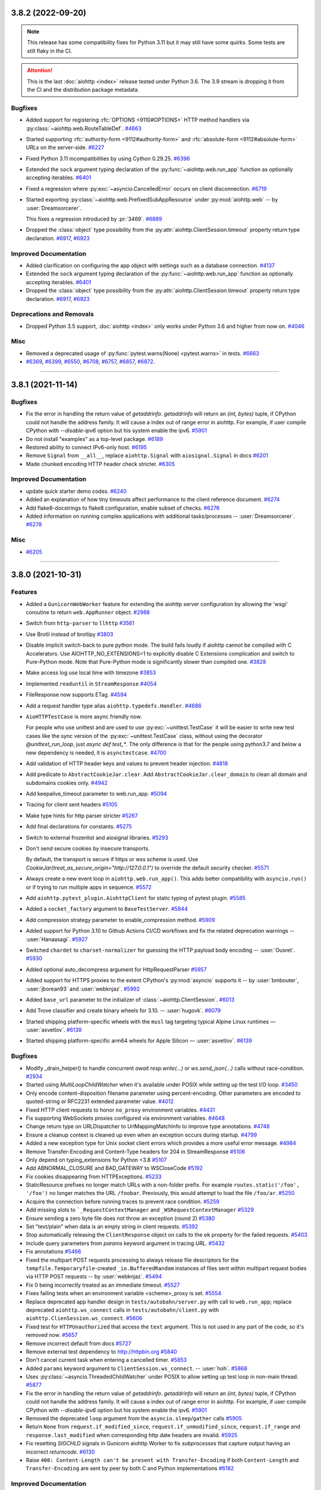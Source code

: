 ..
    You should *NOT* be adding new change log entries to this file, this
    file is managed by towncrier. You *may* edit previous change logs to
    fix problems like typo corrections or such.
    To add a new change log entry, please see
    https://pip.pypa.io/en/latest/development/#adding-a-news-entry
    we named the news folder "changes".

    WARNING: Don't drop the next directive!

.. towncrier release notes start


3.8.2 (2022-09-20)
==================

.. note::

   This release has some compatibility fixes for Python 3.11 but it may
   still have some quirks. Some tests are still flaky in the CI.

.. attention::

   This is the last :doc:`aiohttp <index>` release tested under
   Python 3.6. The 3.9 stream is dropping it from the CI and the
   distribution package metadata.

Bugfixes
--------

- Added support for registering :rfc:`OPTIONS <9110#OPTIONS>`
  HTTP method handlers via :py:class:`~aiohttp.web.RouteTableDef`.
  `#4663 <https://github.com/aio-libs/aiohttp/issues/4663>`_
- Started supporting :rfc:`authority-form <9112#authority-form>` and
  :rfc:`absolute-form <9112#absolute-form>` URLs on the server-side.
  `#6227 <https://github.com/aio-libs/aiohttp/issues/6227>`_
- Fixed Python 3.11 incompatibilities by using Cython 0.29.25.
  `#6396 <https://github.com/aio-libs/aiohttp/issues/6396>`_
- Extended the ``sock`` argument typing declaration of the
  :py:func:`~aiohttp.web.run_app` function as optionally
  accepting iterables.
  `#6401 <https://github.com/aio-libs/aiohttp/issues/6401>`_
- Fixed a regression where :py:exc:`~asyncio.CancelledError`
  occurs on client disconnection.
  `#6719 <https://github.com/aio-libs/aiohttp/issues/6719>`_
- Started exporting :py:class:`~aiohttp.web.PrefixedSubAppResource`
  under :py:mod:`aiohttp.web` -- by :user:`Dreamsorcerer`.

  This fixes a regression introduced by :pr:`3469`.
  `#6889 <https://github.com/aio-libs/aiohttp/issues/6889>`_
- Dropped the :class:`object` type possibility from
  the :py:attr:`aiohttp.ClientSession.timeout`
  property return type declaration.
  `#6917 <https://github.com/aio-libs/aiohttp/issues/6917>`_,
  `#6923 <https://github.com/aio-libs/aiohttp/issues/6923>`_


Improved Documentation
----------------------

- Added clarification on configuring the app object with
  settings such as a database connection.
  `#4137 <https://github.com/aio-libs/aiohttp/issues/4137>`_
- Extended the ``sock`` argument typing declaration of the
  :py:func:`~aiohttp.web.run_app` function as optionally
  accepting iterables.
  `#6401 <https://github.com/aio-libs/aiohttp/issues/6401>`_
- Dropped the :class:`object` type possibility from
  the :py:attr:`aiohttp.ClientSession.timeout`
  property return type declaration.
  `#6917 <https://github.com/aio-libs/aiohttp/issues/6917>`_,
  `#6923 <https://github.com/aio-libs/aiohttp/issues/6923>`_


Deprecations and Removals
-------------------------

- Dropped Python 3.5 support, :doc:`aiohttp <index>` only works
  under Python 3.6 and higher from now on.
  `#4046 <https://github.com/aio-libs/aiohttp/issues/4046>`_


Misc
----

- Removed a deprecated usage of :py:func:`pytest.warns(None)
  <pytest.warns>` in tests.
  `#6663 <https://github.com/aio-libs/aiohttp/issues/6663>`_
- `#6369 <https://github.com/aio-libs/aiohttp/issues/6369>`_, `#6399 <https://github.com/aio-libs/aiohttp/issues/6399>`_, `#6550 <https://github.com/aio-libs/aiohttp/issues/6550>`_, `#6708 <https://github.com/aio-libs/aiohttp/issues/6708>`_, `#6757 <https://github.com/aio-libs/aiohttp/issues/6757>`_, `#6857 <https://github.com/aio-libs/aiohttp/issues/6857>`_, `#6872 <https://github.com/aio-libs/aiohttp/issues/6872>`_.


----


3.8.1 (2021-11-14)
==================

Bugfixes
--------

- Fix the error in handling the return value of `getaddrinfo`.
  `getaddrinfo` will return an `(int, bytes)` tuple, if CPython could not handle the address family.
  It will cause a index out of range error in aiohttp. For example, if user compile CPython with
  `--disable-ipv6` option but his system enable the ipv6.
  `#5901 <https://github.com/aio-libs/aiohttp/issues/5901>`_
- Do not install "examples" as a top-level package.
  `#6189 <https://github.com/aio-libs/aiohttp/issues/6189>`_
- Restored ability to connect IPv6-only host.
  `#6195 <https://github.com/aio-libs/aiohttp/issues/6195>`_
- Remove ``Signal`` from ``__all__``, replace ``aiohttp.Signal`` with ``aiosignal.Signal`` in docs
  `#6201 <https://github.com/aio-libs/aiohttp/issues/6201>`_
- Made chunked encoding HTTP header check stricter.
  `#6305 <https://github.com/aio-libs/aiohttp/issues/6305>`_


Improved Documentation
----------------------

- update quick starter demo codes.
  `#6240 <https://github.com/aio-libs/aiohttp/issues/6240>`_
- Added an explanation of how tiny timeouts affect performance to the client reference document.
  `#6274 <https://github.com/aio-libs/aiohttp/issues/6274>`_
- Add flake8-docstrings to flake8 configuration, enable subset of checks.
  `#6276 <https://github.com/aio-libs/aiohttp/issues/6276>`_
- Added information on running complex applications with additional tasks/processes -- :user:`Dreamsorcerer`.
  `#6278 <https://github.com/aio-libs/aiohttp/issues/6278>`_


Misc
----

- `#6205 <https://github.com/aio-libs/aiohttp/issues/6205>`_


----


3.8.0 (2021-10-31)
==================

Features
--------

- Added a ``GunicornWebWorker`` feature for extending the aiohttp server configuration by allowing the 'wsgi' coroutine to return ``web.AppRunner`` object.
  `#2988 <https://github.com/aio-libs/aiohttp/issues/2988>`_
- Switch from ``http-parser`` to ``llhttp``
  `#3561 <https://github.com/aio-libs/aiohttp/issues/3561>`_
- Use Brotli instead of brotlipy
  `#3803 <https://github.com/aio-libs/aiohttp/issues/3803>`_
- Disable implicit switch-back to pure python mode. The build fails loudly if aiohttp
  cannot be compiled with C Accelerators.  Use AIOHTTP_NO_EXTENSIONS=1 to explicitly
  disable C Extensions complication and switch to Pure-Python mode.  Note that Pure-Python
  mode is significantly slower than compiled one.
  `#3828 <https://github.com/aio-libs/aiohttp/issues/3828>`_
- Make access log use local time with timezone
  `#3853 <https://github.com/aio-libs/aiohttp/issues/3853>`_
- Implemented ``readuntil`` in ``StreamResponse``
  `#4054 <https://github.com/aio-libs/aiohttp/issues/4054>`_
- FileResponse now supports ETag.
  `#4594 <https://github.com/aio-libs/aiohttp/issues/4594>`_
- Add a request handler type alias ``aiohttp.typedefs.Handler``.
  `#4686 <https://github.com/aio-libs/aiohttp/issues/4686>`_
- ``AioHTTPTestCase`` is more async friendly now.

  For people who use unittest and are used to use :py:exc:`~unittest.TestCase`
  it will be easier to write new test cases like the sync version of the :py:exc:`~unittest.TestCase` class,
  without using the decorator `@unittest_run_loop`, just `async def test_*`.
  The only difference is that for the people using python3.7 and below a new dependency is needed, it is ``asynctestcase``.
  `#4700 <https://github.com/aio-libs/aiohttp/issues/4700>`_
- Add validation of HTTP header keys and values to prevent header injection.
  `#4818 <https://github.com/aio-libs/aiohttp/issues/4818>`_
- Add predicate to ``AbstractCookieJar.clear``.
  Add ``AbstractCookieJar.clear_domain`` to clean all domain and subdomains cookies only.
  `#4942 <https://github.com/aio-libs/aiohttp/issues/4942>`_
- Add keepalive_timeout parameter to web.run_app.
  `#5094 <https://github.com/aio-libs/aiohttp/issues/5094>`_
- Tracing for client sent headers
  `#5105 <https://github.com/aio-libs/aiohttp/issues/5105>`_
- Make type hints for http parser stricter
  `#5267 <https://github.com/aio-libs/aiohttp/issues/5267>`_
- Add final declarations for constants.
  `#5275 <https://github.com/aio-libs/aiohttp/issues/5275>`_
- Switch to external frozenlist and aiosignal libraries.
  `#5293 <https://github.com/aio-libs/aiohttp/issues/5293>`_
- Don't send secure cookies by insecure transports.

  By default, the transport is secure if https or wss scheme is used.
  Use `CookieJar(treat_as_secure_origin="http://127.0.0.1")` to override the default security checker.
  `#5571 <https://github.com/aio-libs/aiohttp/issues/5571>`_
- Always create a new event loop in ``aiohttp.web.run_app()``.
  This adds better compatibility with ``asyncio.run()`` or if trying to run multiple apps in sequence.
  `#5572 <https://github.com/aio-libs/aiohttp/issues/5572>`_
- Add ``aiohttp.pytest_plugin.AiohttpClient`` for static typing of pytest plugin.
  `#5585 <https://github.com/aio-libs/aiohttp/issues/5585>`_
- Added a ``socket_factory`` argument to ``BaseTestServer``.
  `#5844 <https://github.com/aio-libs/aiohttp/issues/5844>`_
- Add compression strategy parameter to enable_compression method.
  `#5909 <https://github.com/aio-libs/aiohttp/issues/5909>`_
- Added support for Python 3.10 to Github Actions CI/CD workflows and fix the related deprecation warnings -- :user:`Hanaasagi`.
  `#5927 <https://github.com/aio-libs/aiohttp/issues/5927>`_
- Switched ``chardet`` to ``charset-normalizer`` for guessing the HTTP payload body encoding -- :user:`Ousret`.
  `#5930 <https://github.com/aio-libs/aiohttp/issues/5930>`_
- Added optional auto_decompress argument for HttpRequestParser
  `#5957 <https://github.com/aio-libs/aiohttp/issues/5957>`_
- Added support for HTTPS proxies to the extent CPython's
  :py:mod:`asyncio` supports it -- by :user:`bmbouter`,
  :user:`jborean93` and :user:`webknjaz`.
  `#5992 <https://github.com/aio-libs/aiohttp/issues/5992>`_
- Added ``base_url`` parameter to the initializer of :class:`~aiohttp.ClientSession`.
  `#6013 <https://github.com/aio-libs/aiohttp/issues/6013>`_
- Add Trove classifier and create binary wheels for 3.10. -- :user:`hugovk`.
  `#6079 <https://github.com/aio-libs/aiohttp/issues/6079>`_
- Started shipping platform-specific wheels with the ``musl`` tag targeting typical Alpine Linux runtimes — :user:`asvetlov`.
  `#6139 <https://github.com/aio-libs/aiohttp/issues/6139>`_
- Started shipping platform-specific arm64 wheels for Apple Silicon — :user:`asvetlov`.
  `#6139 <https://github.com/aio-libs/aiohttp/issues/6139>`_


Bugfixes
--------

- Modify _drain_helper() to handle concurrent `await resp.write(...)` or `ws.send_json(...)` calls without race-condition.
  `#2934 <https://github.com/aio-libs/aiohttp/issues/2934>`_
- Started using `MultiLoopChildWatcher` when it's available under POSIX while setting up the test I/O loop.
  `#3450 <https://github.com/aio-libs/aiohttp/issues/3450>`_
- Only encode content-disposition filename parameter using percent-encoding.
  Other parameters are encoded to quoted-string or RFC2231 extended parameter
  value.
  `#4012 <https://github.com/aio-libs/aiohttp/issues/4012>`_
- Fixed HTTP client requests to honor ``no_proxy`` environment variables.
  `#4431 <https://github.com/aio-libs/aiohttp/issues/4431>`_
- Fix supporting WebSockets proxies configured via environment variables.
  `#4648 <https://github.com/aio-libs/aiohttp/issues/4648>`_
- Change return type on URLDispatcher to UrlMappingMatchInfo to improve type annotations.
  `#4748 <https://github.com/aio-libs/aiohttp/issues/4748>`_
- Ensure a cleanup context is cleaned up even when an exception occurs during startup.
  `#4799 <https://github.com/aio-libs/aiohttp/issues/4799>`_
- Added a new exception type for Unix socket client errors which provides a more useful error message.
  `#4984 <https://github.com/aio-libs/aiohttp/issues/4984>`_
- Remove Transfer-Encoding and Content-Type headers for 204 in StreamResponse
  `#5106 <https://github.com/aio-libs/aiohttp/issues/5106>`_
- Only depend on typing_extensions for Python <3.8
  `#5107 <https://github.com/aio-libs/aiohttp/issues/5107>`_
- Add ABNORMAL_CLOSURE and BAD_GATEWAY to WSCloseCode
  `#5192 <https://github.com/aio-libs/aiohttp/issues/5192>`_
- Fix cookies disappearing from HTTPExceptions.
  `#5233 <https://github.com/aio-libs/aiohttp/issues/5233>`_
- StaticResource prefixes no longer match URLs with a non-folder prefix. For example ``routes.static('/foo', '/foo')`` no longer matches the URL ``/foobar``. Previously, this would attempt to load the file ``/foo/ar``.
  `#5250 <https://github.com/aio-libs/aiohttp/issues/5250>`_
- Acquire the connection before running traces to prevent race condition.
  `#5259 <https://github.com/aio-libs/aiohttp/issues/5259>`_
- Add missing slots to ```_RequestContextManager`` and ``_WSRequestContextManager``
  `#5329 <https://github.com/aio-libs/aiohttp/issues/5329>`_
- Ensure sending a zero byte file does not throw an exception (round 2)
  `#5380 <https://github.com/aio-libs/aiohttp/issues/5380>`_
- Set "text/plain" when data is an empty string in client requests.
  `#5392 <https://github.com/aio-libs/aiohttp/issues/5392>`_
- Stop automatically releasing the ``ClientResponse`` object on calls to the ``ok`` property for the failed requests.
  `#5403 <https://github.com/aio-libs/aiohttp/issues/5403>`_
- Include query parameters from `params` keyword argument in tracing `URL`.
  `#5432 <https://github.com/aio-libs/aiohttp/issues/5432>`_
- Fix annotations
  `#5466 <https://github.com/aio-libs/aiohttp/issues/5466>`_
- Fixed the multipart POST requests processing to always release file
  descriptors for the ``tempfile.Temporaryfile``-created
  ``_io.BufferedRandom`` instances of files sent within multipart request
  bodies via HTTP POST requests -- by :user:`webknjaz`.
  `#5494 <https://github.com/aio-libs/aiohttp/issues/5494>`_
- Fix 0 being incorrectly treated as an immediate timeout.
  `#5527 <https://github.com/aio-libs/aiohttp/issues/5527>`_
- Fixes failing tests when an environment variable <scheme>_proxy is set.
  `#5554 <https://github.com/aio-libs/aiohttp/issues/5554>`_
- Replace deprecated app handler design in ``tests/autobahn/server.py`` with call to ``web.run_app``; replace deprecated ``aiohttp.ws_connect`` calls in ``tests/autobahn/client.py`` with ``aiohttp.ClienSession.ws_connect``.
  `#5606 <https://github.com/aio-libs/aiohttp/issues/5606>`_
- Fixed test for ``HTTPUnauthorized`` that access the ``text`` argument. This is not used in any part of the code, so it's removed now.
  `#5657 <https://github.com/aio-libs/aiohttp/issues/5657>`_
- Remove incorrect default from docs
  `#5727 <https://github.com/aio-libs/aiohttp/issues/5727>`_
- Remove external test dependency to http://httpbin.org
  `#5840 <https://github.com/aio-libs/aiohttp/issues/5840>`_
- Don't cancel current task when entering a cancelled timer.
  `#5853 <https://github.com/aio-libs/aiohttp/issues/5853>`_
- Added ``params`` keyword argument to ``ClientSession.ws_connect``. --  :user:`hoh`.
  `#5868 <https://github.com/aio-libs/aiohttp/issues/5868>`_
- Uses :py:class:`~asyncio.ThreadedChildWatcher` under POSIX to allow setting up test loop in non-main thread.
  `#5877 <https://github.com/aio-libs/aiohttp/issues/5877>`_
- Fix the error in handling the return value of `getaddrinfo`.
  `getaddrinfo` will return an `(int, bytes)` tuple, if CPython could not handle the address family.
  It will cause a index out of range error in aiohttp. For example, if user compile CPython with
  `--disable-ipv6` option but his system enable the ipv6.
  `#5901 <https://github.com/aio-libs/aiohttp/issues/5901>`_
- Removed the deprecated ``loop`` argument from the ``asyncio.sleep``/``gather`` calls
  `#5905 <https://github.com/aio-libs/aiohttp/issues/5905>`_
- Return ``None`` from ``request.if_modified_since``, ``request.if_unmodified_since``, ``request.if_range`` and ``response.last_modified`` when corresponding http date headers are invalid.
  `#5925 <https://github.com/aio-libs/aiohttp/issues/5925>`_
- Fix resetting `SIGCHLD` signals in Gunicorn aiohttp Worker to fix `subprocesses` that capture output having an incorrect `returncode`.
  `#6130 <https://github.com/aio-libs/aiohttp/issues/6130>`_
- Raise ``400: Content-Length can't be present with Transfer-Encoding`` if both ``Content-Length`` and ``Transfer-Encoding`` are sent by peer by both C and Python implementations
  `#6182 <https://github.com/aio-libs/aiohttp/issues/6182>`_


Improved Documentation
----------------------

- Refactored OpenAPI/Swagger aiohttp addons, added ``aio-openapi``
  `#5326 <https://github.com/aio-libs/aiohttp/issues/5326>`_
- Fixed docs on request cookies type, so it matches what is actually used in the code (a
  read-only dictionary-like object).
  `#5725 <https://github.com/aio-libs/aiohttp/issues/5725>`_
- Documented that the HTTP client ``Authorization`` header is removed
  on redirects to a different host or protocol.
  `#5850 <https://github.com/aio-libs/aiohttp/issues/5850>`_


Misc
----

- `#3927 <https://github.com/aio-libs/aiohttp/issues/3927>`_, `#4247 <https://github.com/aio-libs/aiohttp/issues/4247>`_, `#4247 <https://github.com/aio-libs/aiohttp/issues/4247>`_, `#5389 <https://github.com/aio-libs/aiohttp/issues/5389>`_, `#5457 <https://github.com/aio-libs/aiohttp/issues/5457>`_, `#5486 <https://github.com/aio-libs/aiohttp/issues/5486>`_, `#5494 <https://github.com/aio-libs/aiohttp/issues/5494>`_, `#5515 <https://github.com/aio-libs/aiohttp/issues/5515>`_, `#5625 <https://github.com/aio-libs/aiohttp/issues/5625>`_, `#5635 <https://github.com/aio-libs/aiohttp/issues/5635>`_, `#5648 <https://github.com/aio-libs/aiohttp/issues/5648>`_, `#5657 <https://github.com/aio-libs/aiohttp/issues/5657>`_, `#5890 <https://github.com/aio-libs/aiohttp/issues/5890>`_, `#5914 <https://github.com/aio-libs/aiohttp/issues/5914>`_, `#5932 <https://github.com/aio-libs/aiohttp/issues/5932>`_, `#6002 <https://github.com/aio-libs/aiohttp/issues/6002>`_, `#6045 <https://github.com/aio-libs/aiohttp/issues/6045>`_, `#6131 <https://github.com/aio-libs/aiohttp/issues/6131>`_, `#6156 <https://github.com/aio-libs/aiohttp/issues/6156>`_, `#6165 <https://github.com/aio-libs/aiohttp/issues/6165>`_, `#6166 <https://github.com/aio-libs/aiohttp/issues/6166>`_


----


3.7.4.post0 (2021-03-06)
========================

Misc
----

- Bumped upper bound of the ``chardet`` runtime dependency
  to allow their v4.0 version stream.
  `#5366 <https://github.com/aio-libs/aiohttp/issues/5366>`_


----


3.7.4 (2021-02-25)
==================

Bugfixes
--------

- **(SECURITY BUG)** Started preventing open redirects in the
  ``aiohttp.web.normalize_path_middleware`` middleware. For
  more details, see
  https://github.com/aio-libs/aiohttp/security/advisories/GHSA-v6wp-4m6f-gcjg.

  Thanks to `Beast Glatisant <https://github.com/g147>`__ for
  finding the first instance of this issue and `Jelmer Vernooĳ
  <https://jelmer.uk/>`__ for reporting and tracking it down
  in aiohttp.
  `#5497 <https://github.com/aio-libs/aiohttp/issues/5497>`_
- Fix interpretation difference of the pure-Python and the Cython-based
  HTTP parsers construct a ``yarl.URL`` object for HTTP request-target.

  Before this fix, the Python parser would turn the URI's absolute-path
  for ``//some-path`` into ``/`` while the Cython code preserved it as
  ``//some-path``. Now, both do the latter.
  `#5498 <https://github.com/aio-libs/aiohttp/issues/5498>`_


----


3.7.3 (2020-11-18)
==================

Features
--------

- Use Brotli instead of brotlipy
  `#3803 <https://github.com/aio-libs/aiohttp/issues/3803>`_
- Made exceptions pickleable. Also changed the repr of some exceptions.
  `#4077 <https://github.com/aio-libs/aiohttp/issues/4077>`_


Bugfixes
--------

- Raise a ClientResponseError instead of an AssertionError for a blank
  HTTP Reason Phrase.
  `#3532 <https://github.com/aio-libs/aiohttp/issues/3532>`_
- Fix ``web_middlewares.normalize_path_middleware`` behavior for patch without slash.
  `#3669 <https://github.com/aio-libs/aiohttp/issues/3669>`_
- Fix overshadowing of overlapped sub-applications prefixes.
  `#3701 <https://github.com/aio-libs/aiohttp/issues/3701>`_
- Make `BaseConnector.close()` a coroutine and wait until the client closes all connections. Drop deprecated "with Connector():" syntax.
  `#3736 <https://github.com/aio-libs/aiohttp/issues/3736>`_
- Reset the ``sock_read`` timeout each time data is received for a ``aiohttp.client`` response.
  `#3808 <https://github.com/aio-libs/aiohttp/issues/3808>`_
- Fixed type annotation for add_view method of UrlDispatcher to accept any subclass of View
  `#3880 <https://github.com/aio-libs/aiohttp/issues/3880>`_
- Fixed querying the address families from DNS that the current host supports.
  `#5156 <https://github.com/aio-libs/aiohttp/issues/5156>`_
- Change return type of MultipartReader.__aiter__() and BodyPartReader.__aiter__() to AsyncIterator.
  `#5163 <https://github.com/aio-libs/aiohttp/issues/5163>`_
- Provide x86 Windows wheels.
  `#5230 <https://github.com/aio-libs/aiohttp/issues/5230>`_


Improved Documentation
----------------------

- Add documentation for ``aiohttp.web.FileResponse``.
  `#3958 <https://github.com/aio-libs/aiohttp/issues/3958>`_
- Removed deprecation warning in tracing example docs
  `#3964 <https://github.com/aio-libs/aiohttp/issues/3964>`_
- Fixed wrong "Usage" docstring of ``aiohttp.client.request``.
  `#4603 <https://github.com/aio-libs/aiohttp/issues/4603>`_
- Add aiohttp-pydantic to third party libraries
  `#5228 <https://github.com/aio-libs/aiohttp/issues/5228>`_


Misc
----

- `#4102 <https://github.com/aio-libs/aiohttp/issues/4102>`_


----


3.7.2 (2020-10-27)
==================

Bugfixes
--------

- Fixed static files handling for loops without ``.sendfile()`` support
  `#5149 <https://github.com/aio-libs/aiohttp/issues/5149>`_


----


3.7.1 (2020-10-25)
==================

Bugfixes
--------

- Fixed a type error caused by the conditional import of `Protocol`.
  `#5111 <https://github.com/aio-libs/aiohttp/issues/5111>`_
- Server doesn't send Content-Length for 1xx or 204
  `#4901 <https://github.com/aio-libs/aiohttp/issues/4901>`_
- Fix run_app typing
  `#4957 <https://github.com/aio-libs/aiohttp/issues/4957>`_
- Always require ``typing_extensions`` library.
  `#5107 <https://github.com/aio-libs/aiohttp/issues/5107>`_
- Fix a variable-shadowing bug causing `ThreadedResolver.resolve` to
  return the resolved IP as the ``hostname`` in each record, which prevented
  validation of HTTPS connections.
  `#5110 <https://github.com/aio-libs/aiohttp/issues/5110>`_
- Added annotations to all public attributes.
  `#5115 <https://github.com/aio-libs/aiohttp/issues/5115>`_
- Fix flaky test_when_timeout_smaller_second
  `#5116 <https://github.com/aio-libs/aiohttp/issues/5116>`_
- Ensure sending a zero byte file does not throw an exception
  `#5124 <https://github.com/aio-libs/aiohttp/issues/5124>`_
- Fix a bug in ``web.run_app()`` about Python version checking on Windows
  `#5127 <https://github.com/aio-libs/aiohttp/issues/5127>`_


----


3.7.0 (2020-10-24)
==================

Features
--------

- Response headers are now prepared prior to running ``on_response_prepare`` hooks, directly before headers are sent to the client.
  `#1958 <https://github.com/aio-libs/aiohttp/issues/1958>`_
- Add a ``quote_cookie`` option to ``CookieJar``, a way to skip quotation wrapping of cookies containing special characters.
  `#2571 <https://github.com/aio-libs/aiohttp/issues/2571>`_
- Call ``AccessLogger.log`` with the current exception available from ``sys.exc_info()``.
  `#3557 <https://github.com/aio-libs/aiohttp/issues/3557>`_
- `web.UrlDispatcher.add_routes` and `web.Application.add_routes` return a list
  of registered `AbstractRoute` instances. `AbstractRouteDef.register` (and all
  subclasses) return a list of registered resources registered resource.
  `#3866 <https://github.com/aio-libs/aiohttp/issues/3866>`_
- Added properties of default ClientSession params to ClientSession class so it is available for introspection
  `#3882 <https://github.com/aio-libs/aiohttp/issues/3882>`_
- Don't cancel web handler on peer disconnection, raise `OSError` on reading/writing instead.
  `#4080 <https://github.com/aio-libs/aiohttp/issues/4080>`_
- Implement BaseRequest.get_extra_info() to access a protocol transports' extra info.
  `#4189 <https://github.com/aio-libs/aiohttp/issues/4189>`_
- Added `ClientSession.timeout` property.
  `#4191 <https://github.com/aio-libs/aiohttp/issues/4191>`_
- allow use of SameSite in cookies.
  `#4224 <https://github.com/aio-libs/aiohttp/issues/4224>`_
- Use ``loop.sendfile()`` instead of custom implementation if available.
  `#4269 <https://github.com/aio-libs/aiohttp/issues/4269>`_
- Apply SO_REUSEADDR to test server's socket.
  `#4393 <https://github.com/aio-libs/aiohttp/issues/4393>`_
- Use .raw_host instead of slower .host in client API
  `#4402 <https://github.com/aio-libs/aiohttp/issues/4402>`_
- Allow configuring the buffer size of input stream by passing ``read_bufsize`` argument.
  `#4453 <https://github.com/aio-libs/aiohttp/issues/4453>`_
- Pass tests on Python 3.8 for Windows.
  `#4513 <https://github.com/aio-libs/aiohttp/issues/4513>`_
- Add `method` and `url` attributes to `TraceRequestChunkSentParams` and `TraceResponseChunkReceivedParams`.
  `#4674 <https://github.com/aio-libs/aiohttp/issues/4674>`_
- Add ClientResponse.ok property for checking status code under 400.
  `#4711 <https://github.com/aio-libs/aiohttp/issues/4711>`_
- Don't ceil timeouts that are smaller than 5 seconds.
  `#4850 <https://github.com/aio-libs/aiohttp/issues/4850>`_
- TCPSite now listens by default on all interfaces instead of just IPv4 when `None` is passed in as the host.
  `#4894 <https://github.com/aio-libs/aiohttp/issues/4894>`_
- Bump ``http_parser`` to 2.9.4
  `#5070 <https://github.com/aio-libs/aiohttp/issues/5070>`_


Bugfixes
--------

- Fix keepalive connections not being closed in time
  `#3296 <https://github.com/aio-libs/aiohttp/issues/3296>`_
- Fix failed websocket handshake leaving connection hanging.
  `#3380 <https://github.com/aio-libs/aiohttp/issues/3380>`_
- Fix tasks cancellation order on exit. The run_app task needs to be cancelled first for cleanup hooks to run with all tasks intact.
  `#3805 <https://github.com/aio-libs/aiohttp/issues/3805>`_
- Don't start heartbeat until _writer is set
  `#4062 <https://github.com/aio-libs/aiohttp/issues/4062>`_
- Fix handling of multipart file uploads without a content type.
  `#4089 <https://github.com/aio-libs/aiohttp/issues/4089>`_
- Preserve view handler function attributes across middlewares
  `#4174 <https://github.com/aio-libs/aiohttp/issues/4174>`_
- Fix the string representation of ``ServerDisconnectedError``.
  `#4175 <https://github.com/aio-libs/aiohttp/issues/4175>`_
- Raising RuntimeError when trying to get encoding from not read body
  `#4214 <https://github.com/aio-libs/aiohttp/issues/4214>`_
- Remove warning messages from noop.
  `#4282 <https://github.com/aio-libs/aiohttp/issues/4282>`_
- Raise ClientPayloadError if FormData re-processed.
  `#4345 <https://github.com/aio-libs/aiohttp/issues/4345>`_
- Fix a warning about unfinished task in ``web_protocol.py``
  `#4408 <https://github.com/aio-libs/aiohttp/issues/4408>`_
- Fixed 'deflate' compression. According to RFC 2616 now.
  `#4506 <https://github.com/aio-libs/aiohttp/issues/4506>`_
- Fixed OverflowError on platforms with 32-bit time_t
  `#4515 <https://github.com/aio-libs/aiohttp/issues/4515>`_
- Fixed request.body_exists returns wrong value for methods without body.
  `#4528 <https://github.com/aio-libs/aiohttp/issues/4528>`_
- Fix connecting to link-local IPv6 addresses.
  `#4554 <https://github.com/aio-libs/aiohttp/issues/4554>`_
- Fix a problem with connection waiters that are never awaited.
  `#4562 <https://github.com/aio-libs/aiohttp/issues/4562>`_
- Always make sure transport is not closing before reuse a connection.

  Reuse a protocol based on keepalive in headers is unreliable.
  For example, uWSGI will not support keepalive even it serves a
  HTTP 1.1 request, except explicitly configure uWSGI with a
  ``--http-keepalive`` option.

  Servers designed like uWSGI could cause aiohttp intermittently
  raise a ConnectionResetException when the protocol poll runs
  out and some protocol is reused.
  `#4587 <https://github.com/aio-libs/aiohttp/issues/4587>`_
- Handle the last CRLF correctly even if it is received via separate TCP segment.
  `#4630 <https://github.com/aio-libs/aiohttp/issues/4630>`_
- Fix the register_resource function to validate route name before splitting it so that route name can include python keywords.
  `#4691 <https://github.com/aio-libs/aiohttp/issues/4691>`_
- Improve typing annotations for ``web.Request``, ``aiohttp.ClientResponse`` and
  ``multipart`` module.
  `#4736 <https://github.com/aio-libs/aiohttp/issues/4736>`_
- Fix resolver task is not awaited when connector is cancelled
  `#4795 <https://github.com/aio-libs/aiohttp/issues/4795>`_
- Fix a bug "Aiohttp doesn't return any error on invalid request methods"
  `#4798 <https://github.com/aio-libs/aiohttp/issues/4798>`_
- Fix HEAD requests for static content.
  `#4809 <https://github.com/aio-libs/aiohttp/issues/4809>`_
- Fix incorrect size calculation for memoryview
  `#4890 <https://github.com/aio-libs/aiohttp/issues/4890>`_
- Add HTTPMove to _all__.
  `#4897 <https://github.com/aio-libs/aiohttp/issues/4897>`_
- Fixed the type annotations in the ``tracing`` module.
  `#4912 <https://github.com/aio-libs/aiohttp/issues/4912>`_
- Fix typing for multipart ``__aiter__``.
  `#4931 <https://github.com/aio-libs/aiohttp/issues/4931>`_
- Fix for race condition on connections in BaseConnector that leads to exceeding the connection limit.
  `#4936 <https://github.com/aio-libs/aiohttp/issues/4936>`_
- Add forced UTF-8 encoding for ``application/rdap+json`` responses.
  `#4938 <https://github.com/aio-libs/aiohttp/issues/4938>`_
- Fix inconsistency between Python and C http request parsers in parsing pct-encoded URL.
  `#4972 <https://github.com/aio-libs/aiohttp/issues/4972>`_
- Fix connection closing issue in HEAD request.
  `#5012 <https://github.com/aio-libs/aiohttp/issues/5012>`_
- Fix type hint on BaseRunner.addresses (from ``List[str]`` to ``List[Any]``)
  `#5086 <https://github.com/aio-libs/aiohttp/issues/5086>`_
- Make `web.run_app()` more responsive to Ctrl+C on Windows for Python < 3.8. It slightly
  increases CPU load as a side effect.
  `#5098 <https://github.com/aio-libs/aiohttp/issues/5098>`_


Improved Documentation
----------------------

- Fix example code in client quick-start
  `#3376 <https://github.com/aio-libs/aiohttp/issues/3376>`_
- Updated the docs so there is no contradiction in ``ttl_dns_cache`` default value
  `#3512 <https://github.com/aio-libs/aiohttp/issues/3512>`_
- Add 'Deploy with SSL' to docs.
  `#4201 <https://github.com/aio-libs/aiohttp/issues/4201>`_
- Change typing of the secure argument on StreamResponse.set_cookie from ``Optional[str]`` to ``Optional[bool]``
  `#4204 <https://github.com/aio-libs/aiohttp/issues/4204>`_
- Changes ``ttl_dns_cache`` type from int to Optional[int].
  `#4270 <https://github.com/aio-libs/aiohttp/issues/4270>`_
- Simplify README hello word example and add a documentation page for people coming from requests.
  `#4272 <https://github.com/aio-libs/aiohttp/issues/4272>`_
- Improve some code examples in the documentation involving websockets and starting a simple HTTP site with an AppRunner.
  `#4285 <https://github.com/aio-libs/aiohttp/issues/4285>`_
- Fix typo in code example in Multipart docs
  `#4312 <https://github.com/aio-libs/aiohttp/issues/4312>`_
- Fix code example in Multipart section.
  `#4314 <https://github.com/aio-libs/aiohttp/issues/4314>`_
- Update contributing guide so new contributors read the most recent version of that guide. Update command used to create test coverage reporting.
  `#4810 <https://github.com/aio-libs/aiohttp/issues/4810>`_
- Spelling: Change "canonize" to "canonicalize".
  `#4986 <https://github.com/aio-libs/aiohttp/issues/4986>`_
- Add ``aiohttp-sse-client`` library to third party usage list.
  `#5084 <https://github.com/aio-libs/aiohttp/issues/5084>`_


Misc
----

- `#2856 <https://github.com/aio-libs/aiohttp/issues/2856>`_, `#4218 <https://github.com/aio-libs/aiohttp/issues/4218>`_, `#4250 <https://github.com/aio-libs/aiohttp/issues/4250>`_


----


3.6.3 (2020-10-12)
==================

Bugfixes
--------

- Pin yarl to ``<1.6.0`` to avoid buggy behavior that will be fixed by the next aiohttp
  release.

3.6.2 (2019-10-09)
==================

Features
--------

- Made exceptions pickleable. Also changed the repr of some exceptions.
  `#4077 <https://github.com/aio-libs/aiohttp/issues/4077>`_
- Use ``Iterable`` type hint instead of ``Sequence`` for ``Application`` *middleware*
  parameter.  `#4125 <https://github.com/aio-libs/aiohttp/issues/4125>`_


Bugfixes
--------

- Reset the ``sock_read`` timeout each time data is received for a
  ``aiohttp.ClientResponse``.  `#3808
  <https://github.com/aio-libs/aiohttp/issues/3808>`_
- Fix handling of expired cookies so they are not stored in CookieJar.
  `#4063 <https://github.com/aio-libs/aiohttp/issues/4063>`_
- Fix misleading message in the string representation of ``ClientConnectorError``;
  ``self.ssl == None`` means default SSL context, not SSL disabled `#4097
  <https://github.com/aio-libs/aiohttp/issues/4097>`_
- Don't clobber HTTP status when using FileResponse.
  `#4106 <https://github.com/aio-libs/aiohttp/issues/4106>`_


Improved Documentation
----------------------

- Added minimal required logging configuration to logging documentation.
  `#2469 <https://github.com/aio-libs/aiohttp/issues/2469>`_
- Update docs to reflect proxy support.
  `#4100 <https://github.com/aio-libs/aiohttp/issues/4100>`_
- Fix typo in code example in testing docs.
  `#4108 <https://github.com/aio-libs/aiohttp/issues/4108>`_


Misc
----

- `#4102 <https://github.com/aio-libs/aiohttp/issues/4102>`_


----


3.6.1 (2019-09-19)
==================

Features
--------

- Compatibility with Python 3.8.
  `#4056 <https://github.com/aio-libs/aiohttp/issues/4056>`_


Bugfixes
--------

- correct some exception string format
  `#4068 <https://github.com/aio-libs/aiohttp/issues/4068>`_
- Emit a warning when ``ssl.OP_NO_COMPRESSION`` is
  unavailable because the runtime is built against
  an outdated OpenSSL.
  `#4052 <https://github.com/aio-libs/aiohttp/issues/4052>`_
- Update multidict requirement to >= 4.5
  `#4057 <https://github.com/aio-libs/aiohttp/issues/4057>`_


Improved Documentation
----------------------

- Provide pytest-aiohttp namespace for pytest fixtures in docs.
  `#3723 <https://github.com/aio-libs/aiohttp/issues/3723>`_


----


3.6.0 (2019-09-06)
==================

Features
--------

- Add support for Named Pipes (Site and Connector) under Windows. This feature requires
  Proactor event loop to work.  `#3629
  <https://github.com/aio-libs/aiohttp/issues/3629>`_
- Removed ``Transfer-Encoding: chunked`` header from websocket responses to be
  compatible with more http proxy servers.  `#3798
  <https://github.com/aio-libs/aiohttp/issues/3798>`_
- Accept non-GET request for starting websocket handshake on server side.
  `#3980 <https://github.com/aio-libs/aiohttp/issues/3980>`_


Bugfixes
--------

- Raise a ClientResponseError instead of an AssertionError for a blank
  HTTP Reason Phrase.
  `#3532 <https://github.com/aio-libs/aiohttp/issues/3532>`_
- Fix an issue where cookies would sometimes not be set during a redirect.
  `#3576 <https://github.com/aio-libs/aiohttp/issues/3576>`_
- Change normalize_path_middleware to use 308 redirect instead of 301.

  This behavior should prevent clients from being unable to use PUT/POST
  methods on endpoints that are redirected because of a trailing slash.
  `#3579 <https://github.com/aio-libs/aiohttp/issues/3579>`_
- Drop the processed task from ``all_tasks()`` list early. It prevents logging about a
  task with unhandled exception when the server is used in conjunction with
  ``asyncio.run()``.  `#3587 <https://github.com/aio-libs/aiohttp/issues/3587>`_
- ``Signal`` type annotation changed from ``Signal[Callable[['TraceConfig'],
  Awaitable[None]]]`` to ``Signal[Callable[ClientSession, SimpleNamespace, ...]``.
  `#3595 <https://github.com/aio-libs/aiohttp/issues/3595>`_
- Use sanitized URL as Location header in redirects
  `#3614 <https://github.com/aio-libs/aiohttp/issues/3614>`_
- Improve typing annotations for multipart.py along with changes required
  by mypy in files that references multipart.py.
  `#3621 <https://github.com/aio-libs/aiohttp/issues/3621>`_
- Close session created inside ``aiohttp.request`` when unhandled exception occurs
  `#3628 <https://github.com/aio-libs/aiohttp/issues/3628>`_
- Cleanup per-chunk data in generic data read. Memory leak fixed.
  `#3631 <https://github.com/aio-libs/aiohttp/issues/3631>`_
- Use correct type for add_view and family
  `#3633 <https://github.com/aio-libs/aiohttp/issues/3633>`_
- Fix _keepalive field in __slots__ of ``RequestHandler``.
  `#3644 <https://github.com/aio-libs/aiohttp/issues/3644>`_
- Properly handle ConnectionResetError, to silence the "Cannot write to closing
  transport" exception when clients disconnect uncleanly.
  `#3648 <https://github.com/aio-libs/aiohttp/issues/3648>`_
- Suppress pytest warnings due to ``test_utils`` classes
  `#3660 <https://github.com/aio-libs/aiohttp/issues/3660>`_
- Fix overshadowing of overlapped sub-application prefixes.
  `#3701 <https://github.com/aio-libs/aiohttp/issues/3701>`_
- Fixed return type annotation for WSMessage.json()
  `#3720 <https://github.com/aio-libs/aiohttp/issues/3720>`_
- Properly expose TooManyRedirects publicly as documented.
  `#3818 <https://github.com/aio-libs/aiohttp/issues/3818>`_
- Fix missing brackets for IPv6 in proxy CONNECT request
  `#3841 <https://github.com/aio-libs/aiohttp/issues/3841>`_
- Make the signature of ``aiohttp.test_utils.TestClient.request`` match
  ``asyncio.ClientSession.request`` according to the docs `#3852
  <https://github.com/aio-libs/aiohttp/issues/3852>`_
- Use correct style for re-exported imports, makes mypy ``--strict`` mode happy.
  `#3868 <https://github.com/aio-libs/aiohttp/issues/3868>`_
- Fixed type annotation for add_view method of UrlDispatcher to accept any subclass of
  View `#3880 <https://github.com/aio-libs/aiohttp/issues/3880>`_
- Made cython HTTP parser set Reason-Phrase of the response to an empty string if it is
  missing.  `#3906 <https://github.com/aio-libs/aiohttp/issues/3906>`_
- Add URL to the string representation of ClientResponseError.
  `#3959 <https://github.com/aio-libs/aiohttp/issues/3959>`_
- Accept ``istr`` keys in ``LooseHeaders`` type hints.
  `#3976 <https://github.com/aio-libs/aiohttp/issues/3976>`_
- Fixed race conditions in _resolve_host caching and throttling when tracing is enabled.
  `#4013 <https://github.com/aio-libs/aiohttp/issues/4013>`_
- For URLs like "unix://localhost/..." set Host HTTP header to "localhost" instead of
  "localhost:None".  `#4039 <https://github.com/aio-libs/aiohttp/issues/4039>`_


Improved Documentation
----------------------

- Modify documentation for Background Tasks to remove deprecated usage of event loop.
  `#3526 <https://github.com/aio-libs/aiohttp/issues/3526>`_
- use ``if __name__ == '__main__':`` in server examples.
  `#3775 <https://github.com/aio-libs/aiohttp/issues/3775>`_
- Update documentation reference to the default access logger.
  `#3783 <https://github.com/aio-libs/aiohttp/issues/3783>`_
- Improve documentation for ``web.BaseRequest.path`` and ``web.BaseRequest.raw_path``.
  `#3791 <https://github.com/aio-libs/aiohttp/issues/3791>`_
- Removed deprecation warning in tracing example docs
  `#3964 <https://github.com/aio-libs/aiohttp/issues/3964>`_


----


3.5.4 (2019-01-12)
==================

Bugfixes
--------

- Fix stream ``.read()`` / ``.readany()`` / ``.iter_any()`` which used to return a
  partial content only in case of compressed content
  `#3525 <https://github.com/aio-libs/aiohttp/issues/3525>`_


3.5.3 (2019-01-10)
==================

Bugfixes
--------

- Fix type stubs for ``aiohttp.web.run_app(access_log=True)`` and fix edge case of
  ``access_log=True`` and the event loop being in debug mode.  `#3504
  <https://github.com/aio-libs/aiohttp/issues/3504>`_
- Fix ``aiohttp.ClientTimeout`` type annotations to accept ``None`` for fields
  `#3511 <https://github.com/aio-libs/aiohttp/issues/3511>`_
- Send custom per-request cookies even if session jar is empty
  `#3515 <https://github.com/aio-libs/aiohttp/issues/3515>`_
- Restore Linux binary wheels publishing on PyPI

----


3.5.2 (2019-01-08)
==================

Features
--------

- ``FileResponse`` from ``web_fileresponse.py`` uses a ``ThreadPoolExecutor`` to work
  with files asynchronously.  I/O based payloads from ``payload.py`` uses a
  ``ThreadPoolExecutor`` to work with I/O objects asynchronously.  `#3313
  <https://github.com/aio-libs/aiohttp/issues/3313>`_
- Internal Server Errors in plain text if the browser does not support HTML.
  `#3483 <https://github.com/aio-libs/aiohttp/issues/3483>`_


Bugfixes
--------

- Preserve MultipartWriter parts headers on write.  Refactor the way how
  ``Payload.headers`` are handled. Payload instances now always have headers and
  Content-Type defined.  Fix Payload Content-Disposition header reset after initial
  creation.  `#3035 <https://github.com/aio-libs/aiohttp/issues/3035>`_
- Log suppressed exceptions in ``GunicornWebWorker``.
  `#3464 <https://github.com/aio-libs/aiohttp/issues/3464>`_
- Remove wildcard imports.
  `#3468 <https://github.com/aio-libs/aiohttp/issues/3468>`_
- Use the same task for app initialization and web server handling in gunicorn workers.
  It allows to use Python3.7 context vars smoothly.
  `#3471 <https://github.com/aio-libs/aiohttp/issues/3471>`_
- Fix handling of chunked+gzipped response when first chunk does not give uncompressed
  data `#3477 <https://github.com/aio-libs/aiohttp/issues/3477>`_
- Replace ``collections.MutableMapping`` with ``collections.abc.MutableMapping`` to
  avoid a deprecation warning.  `#3480
  <https://github.com/aio-libs/aiohttp/issues/3480>`_
- ``Payload.size`` type annotation changed from ``Optional[float]`` to
  ``Optional[int]``.  `#3484 <https://github.com/aio-libs/aiohttp/issues/3484>`_
- Ignore done tasks when cancels pending activities on ``web.run_app`` finalization.
  `#3497 <https://github.com/aio-libs/aiohttp/issues/3497>`_


Improved Documentation
----------------------

- Add documentation for ``aiohttp.web.HTTPException``.
  `#3490 <https://github.com/aio-libs/aiohttp/issues/3490>`_


Misc
----

- `#3487 <https://github.com/aio-libs/aiohttp/issues/3487>`_


----


3.5.1 (2018-12-24)
====================

- Fix a regression about ``ClientSession._requote_redirect_url`` modification in debug
  mode.

3.5.0 (2018-12-22)
====================

Features
--------

- The library type annotations are checked in strict mode now.
- Add support for setting cookies for individual request (`#2387
  <https://github.com/aio-libs/aiohttp/pull/2387>`_)
- Application.add_domain implementation (`#2809
  <https://github.com/aio-libs/aiohttp/pull/2809>`_)
- The default ``app`` in the request returned by ``test_utils.make_mocked_request`` can
  now have objects assigned to it and retrieved using the ``[]`` operator. (`#3174
  <https://github.com/aio-libs/aiohttp/pull/3174>`_)
- Make ``request.url`` accessible when transport is closed. (`#3177
  <https://github.com/aio-libs/aiohttp/pull/3177>`_)
- Add ``zlib_executor_size`` argument to ``Response`` constructor to allow compression
  to run in a background executor to avoid blocking the main thread and potentially
  triggering health check failures. (`#3205
  <https://github.com/aio-libs/aiohttp/pull/3205>`_)
- Enable users to set ``ClientTimeout`` in ``aiohttp.request`` (`#3213
  <https://github.com/aio-libs/aiohttp/pull/3213>`_)
- Don't raise a warning if ``NETRC`` environment variable is not set and ``~/.netrc``
  file doesn't exist. (`#3267 <https://github.com/aio-libs/aiohttp/pull/3267>`_)
- Add default logging handler to web.run_app If the ``Application.debug``` flag is set
  and the default logger ``aiohttp.access`` is used, access logs will now be output
  using a *stderr* ``StreamHandler`` if no handlers are attached. Furthermore, if the
  default logger has no log level set, the log level will be set to ``DEBUG``. (`#3324
  <https://github.com/aio-libs/aiohttp/pull/3324>`_)
- Add method argument to ``session.ws_connect()``.  Sometimes server API requires a
  different HTTP method for WebSocket connection establishment.  For example, ``Docker
  exec`` needs POST. (`#3378 <https://github.com/aio-libs/aiohttp/pull/3378>`_)
- Create a task per request handling. (`#3406
  <https://github.com/aio-libs/aiohttp/pull/3406>`_)


Bugfixes
--------

- Enable passing ``access_log_class`` via ``handler_args`` (`#3158
  <https://github.com/aio-libs/aiohttp/pull/3158>`_)
- Return empty bytes with end-of-chunk marker in empty stream reader. (`#3186
  <https://github.com/aio-libs/aiohttp/pull/3186>`_)
- Accept ``CIMultiDictProxy`` instances for ``headers`` argument in ``web.Response``
  constructor. (`#3207 <https://github.com/aio-libs/aiohttp/pull/3207>`_)
- Don't uppercase HTTP method in parser (`#3233
  <https://github.com/aio-libs/aiohttp/pull/3233>`_)
- Make method match regexp RFC-7230 compliant (`#3235
  <https://github.com/aio-libs/aiohttp/pull/3235>`_)
- Add ``app.pre_frozen`` state to properly handle startup signals in
  sub-applications. (`#3237 <https://github.com/aio-libs/aiohttp/pull/3237>`_)
- Enhanced parsing and validation of helpers.BasicAuth.decode. (`#3239
  <https://github.com/aio-libs/aiohttp/pull/3239>`_)
- Change imports from collections module in preparation for 3.8. (`#3258
  <https://github.com/aio-libs/aiohttp/pull/3258>`_)
- Ensure Host header is added first to ClientRequest to better replicate browser (`#3265
  <https://github.com/aio-libs/aiohttp/pull/3265>`_)
- Fix forward compatibility with Python 3.8: importing ABCs directly from the
  collections module will not be supported anymore. (`#3273
  <https://github.com/aio-libs/aiohttp/pull/3273>`_)
- Keep the query string by ``normalize_path_middleware``. (`#3278
  <https://github.com/aio-libs/aiohttp/pull/3278>`_)
- Fix missing parameter ``raise_for_status`` for aiohttp.request() (`#3290
  <https://github.com/aio-libs/aiohttp/pull/3290>`_)
- Bracket IPv6 addresses in the HOST header (`#3304
  <https://github.com/aio-libs/aiohttp/pull/3304>`_)
- Fix default message for server ping and pong frames. (`#3308
  <https://github.com/aio-libs/aiohttp/pull/3308>`_)
- Fix tests/test_connector.py typo and tests/autobahn/server.py duplicate loop
  def. (`#3337 <https://github.com/aio-libs/aiohttp/pull/3337>`_)
- Fix false-negative indicator end_of_HTTP_chunk in StreamReader.readchunk function
  (`#3361 <https://github.com/aio-libs/aiohttp/pull/3361>`_)
- Release HTTP response before raising status exception (`#3364
  <https://github.com/aio-libs/aiohttp/pull/3364>`_)
- Fix task cancellation when ``sendfile()`` syscall is used by static file
  handling. (`#3383 <https://github.com/aio-libs/aiohttp/pull/3383>`_)
- Fix stack trace for ``asyncio.TimeoutError`` which was not logged, when it is caught
  in the handler. (`#3414 <https://github.com/aio-libs/aiohttp/pull/3414>`_)


Improved Documentation
----------------------

- Improve documentation of ``Application.make_handler`` parameters. (`#3152
  <https://github.com/aio-libs/aiohttp/pull/3152>`_)
- Fix BaseRequest.raw_headers doc. (`#3215
  <https://github.com/aio-libs/aiohttp/pull/3215>`_)
- Fix typo in TypeError exception reason in ``web.Application._handle`` (`#3229
  <https://github.com/aio-libs/aiohttp/pull/3229>`_)
- Make server access log format placeholder %b documentation reflect
  behavior and docstring. (`#3307 <https://github.com/aio-libs/aiohttp/pull/3307>`_)


Deprecations and Removals
-------------------------

- Deprecate modification of ``session.requote_redirect_url`` (`#2278
  <https://github.com/aio-libs/aiohttp/pull/2278>`_)
- Deprecate ``stream.unread_data()`` (`#3260
  <https://github.com/aio-libs/aiohttp/pull/3260>`_)
- Deprecated use of boolean in ``resp.enable_compression()`` (`#3318
  <https://github.com/aio-libs/aiohttp/pull/3318>`_)
- Encourage creation of aiohttp public objects inside a coroutine (`#3331
  <https://github.com/aio-libs/aiohttp/pull/3331>`_)
- Drop dead ``Connection.detach()`` and ``Connection.writer``. Both methods were broken
  for more than 2 years. (`#3358 <https://github.com/aio-libs/aiohttp/pull/3358>`_)
- Deprecate ``app.loop``, ``request.loop``, ``client.loop`` and ``connector.loop``
  properties. (`#3374 <https://github.com/aio-libs/aiohttp/pull/3374>`_)
- Deprecate explicit debug argument. Use asyncio debug mode instead. (`#3381
  <https://github.com/aio-libs/aiohttp/pull/3381>`_)
- Deprecate body parameter in HTTPException (and derived classes) constructor. (`#3385
  <https://github.com/aio-libs/aiohttp/pull/3385>`_)
- Deprecate bare connector close, use ``async with connector:`` and ``await
  connector.close()`` instead. (`#3417
  <https://github.com/aio-libs/aiohttp/pull/3417>`_)
- Deprecate obsolete ``read_timeout`` and ``conn_timeout`` in ``ClientSession``
  constructor. (`#3438 <https://github.com/aio-libs/aiohttp/pull/3438>`_)


Misc
----

- #3341, #3351
